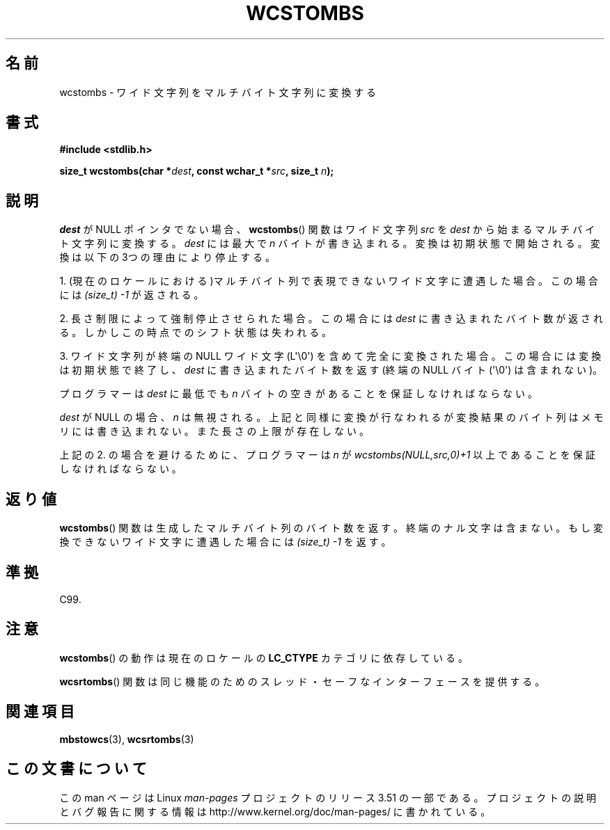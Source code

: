 .\" Copyright (c) Bruno Haible <haible@clisp.cons.org>
.\"
.\" %%%LICENSE_START(GPLv2+_DOC_ONEPARA)
.\" This is free documentation; you can redistribute it and/or
.\" modify it under the terms of the GNU General Public License as
.\" published by the Free Software Foundation; either version 2 of
.\" the License, or (at your option) any later version.
.\" %%%LICENSE_END
.\"
.\" References consulted:
.\"   GNU glibc-2 source code and manual
.\"   Dinkumware C library reference http://www.dinkumware.com/
.\"   OpenGroup's Single UNIX specification http://www.UNIX-systems.org/online.html
.\"   ISO/IEC 9899:1999
.\"
.\"*******************************************************************
.\"
.\" This file was generated with po4a. Translate the source file.
.\"
.\"*******************************************************************
.TH WCSTOMBS 3 2011\-10\-16 GNU "Linux Programmer's Manual"
.SH 名前
wcstombs \- ワイド文字列をマルチバイト文字列に変換する
.SH 書式
.nf
\fB#include <stdlib.h>\fP
.sp
\fBsize_t wcstombs(char *\fP\fIdest\fP\fB, const wchar_t *\fP\fIsrc\fP\fB, size_t \fP\fIn\fP\fB);\fP
.fi
.SH 説明
\fIdest\fP が NULL ポインタでない場合、 \fBwcstombs\fP()  関数は ワイド文字列 \fIsrc\fP を \fIdest\fP
から始まるマルチバイト文字列に 変換する。\fIdest\fP には最大で \fIn\fP バイトが書き込まれる。
変換は初期状態で開始される。変換は以下の3つの理由により停止する。
.PP
1. (現在のロケールにおける)マルチバイト列で表現できないワイド文字に 遭遇した場合。この場合には \fI(size_t)\ \-1\fP が返される。
.PP
2. 長さ制限によって強制停止させられた場合。この場合には \fIdest\fP に 書き込まれたバイト数が返される。しかしこの時点でのシフト状態は失われる。
.PP
3. ワイド文字列が終端の NULL ワイド文字 (L\(aq\e0\(aq) を含めて完全に変換された場合。
この場合には変換は初期状態で終了し、 \fIdest\fP に書き込まれたバイト数を返す
(終端の NULL バイト (\(aq\e0\(aq) は含まれない)。
.PP
プログラマーは \fIdest\fP に最低でも \fIn\fP バイトの空きがあることを 保証しなければならない。
.PP
\fIdest\fP が NULL の場合、\fIn\fP は無視される。上記と同様に変換が行 なわれるが変換結果のバイト列はメモリには書き込まれない。
また長さの上限が存在しない。
.PP
上記の 2. の場合を避けるために、プログラマーは \fIn\fP が \fIwcstombs(NULL,src,0)+1\fP
以上であることを保証しなければならない。
.SH 返り値
\fBwcstombs\fP()  関数は生成したマルチバイト列のバイト数を返す。終端の ナル文字は含まない。もし変換できないワイド文字に遭遇した場合には
\fI(size_t)\ \-1\fP を返す。
.SH 準拠
C99.
.SH 注意
\fBwcstombs\fP()  の動作は現在のロケールの \fBLC_CTYPE\fP カテゴリに依存している。
.PP
\fBwcsrtombs\fP()  関数は同じ機能のためのスレッド・セーフな インターフェースを提供する。
.SH 関連項目
\fBmbstowcs\fP(3), \fBwcsrtombs\fP(3)
.SH この文書について
この man ページは Linux \fIman\-pages\fP プロジェクトのリリース 3.51 の一部
である。プロジェクトの説明とバグ報告に関する情報は
http://www.kernel.org/doc/man\-pages/ に書かれている。
